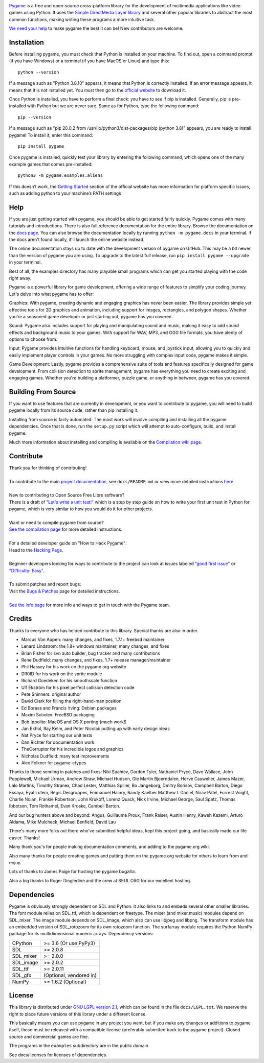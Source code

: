 .. image:: https://raw.githubusercontent.com/pygame/pygame/main/docs/reST/_static/pygame_logo.svg
  :alt: pygame
  :target: https://www.pygame.org/


|AppVeyorBuild| |PyPiVersion| |PyPiLicense|
|Python3| |GithubCommits| |BlackFormatBadge|

Pygame_ is a free and open-source cross-platform library
for the development of multimedia applications like video games using Python.
It uses the `Simple DirectMedia Layer library`_ and several other
popular libraries to abstract the most common functions, making writing
these programs a more intuitive task.

`We need your help`_ to make pygame the best it can be!
New contributors are welcome.


Installation
------------

Before installing pygame, you must check that Python is installed
on your machine. To find out, open a command prompt (if you have
Windows) or a terminal (if you have MacOS or Linux) and type this:
::

   python --version


If a message such as "Python 3.8.10" appears, it means that Python
is correctly installed. If an error message appears, it means that
it is not installed yet. You must then go to the `official website
<https://www.python.org/downloads/>`_ to download it.

Once Python is installed, you have to perform a final check: you have
to see if pip is installed. Generally, pip is pre-installed with
Python but we are never sure. Same as for Python, type the following
command:
::

   pip --version


If a message such as "pip 20.0.2 from /usr/lib/python3/dist-packages/pip
(python 3.8)" appears, you are ready to install pygame! To install
it, enter this command:
::

   pip install pygame

Once pygame is installed, quickly test your library by entering the following
command, which opens one of the many example games that comes pre-installed: 
::

	python3 -m pygame.examples.aliens


If this doesn’t work, the `Getting Started 
<https://www.pygame.org/wiki/GettingStarted/>`_ section of the official 
website has more information for platform specific issues, such as adding
python to your machine’s PATH settings


Help
----

If you are just getting started with pygame, you should be able to
get started fairly quickly.  Pygame comes with many tutorials and
introductions.  There is also full reference documentation for the
entire library. Browse the documentation on the `docs page`_. You
can also browse the documentation locally by running
``python -m pygame.docs`` in your terminal. If the docs aren't found
locally, it'll launch the online website instead.

The online documentation stays up to date with the development version
of pygame on GitHub.  This may be a bit newer than the version of pygame
you are using. To upgrade to the latest full release, run 
``pip install pygame --upgrade`` in your terminal.

Best of all, the examples directory has many playable small programs
which can get you started playing with the code right away.

Pygame is a powerful library for game development, offering a wide 
range of features to simplify your coding journey. Let's delve into 
what pygame has to offer:

Graphics: With pygame, creating dynamic and engaging graphics has
never been easier. The library provides simple yet effective tools for
2D graphics and animation, including support for images, rectangles, 
and polygon shapes. Whether you're a seasoned game developer or just
starting out, pygame has you covered.

Sound: Pygame also includes support for playing and manipulating sound
and music, making it easy to add sound effects and background music to
your games. With support for WAV, MP3, and OGG file formats, you have 
plenty of options to choose from.

Input: Pygame provides intuitive functions for handling keyboard, mouse,
and joystick input, allowing you to quickly and easily implement player
controls in your games. No more struggling with complex input code, pygame
makes it simple.

Game Development: Lastly, pygame provides a comprehensive suite of tools
and features specifically designed for game development. From collision 
detection to sprite management, pygame has everything you need to create
exciting and engaging games. Whether you're building a platformer, puzzle
game, or anything in between, pygame has you covered.

Building From Source
--------------------

If you want to use features that are currently in development,
or you want to contribute to pygame, you will need to build pygame
locally from its source code, rather than pip installing it.

Installing from source is fairly automated. The most work will
involve compiling and installing all the pygame dependencies.  Once
that is done, run the ``setup.py`` script which will attempt to
auto-configure, build, and install pygame.

Much more information about installing and compiling is available
on the `Compilation wiki page`_.

Contribute
----------
| Thank you for thinking of contributing!
|
| To contribute to the main `project documentation <https://www.pygame.org/docs/>`_, see ``docs/README.md`` or view more detailed instructions `here <https://github.com/pygame/pygame/tree/main/docs>`_.
|
| New to contributing to Open Source Free Libre software? 
| There is a draft of `"Let's write a unit test!" <http://renesd.blogspot.com/2019/11/draft-2-of-lets-write-unit-test.html>`_ which is a step by step guide on how to write your first unit test in Python for pygame, which is very similar to how you would do it for other projects.
|
| Want or need to compile pygame from source?
| `See the compilation page <https://www.pygame.org/wiki/Compilation>`_ for more detailed instructions.
|
| For a detailed developer guide on "How to Hack Pygame":
| Head to the `Hacking Page <https://www.pygame.org/wiki/Hacking>`_.
|
| Beginner developers looking for ways to contribute to the project can look at issues labeled `"good first issue" <https://github.com/pygame/pygame/labels/good%20first%20issue>`_ or `"Difficulty: Easy" <https://github.com/pygame/pygame/issues?q=is%3Aopen+is%3Aissue+label%3A%22Difficulty%3A+Easy%22>`_. 
|
| To submit patches and report bugs:
| Visit the `Bugs & Patches <https://www.pygame.org/wiki/patchesandbugs>`_ page for detailed instructions.
| 
| `See the info page <https://www.pygame.org/wiki/info>`_ for more info and ways to get in touch with the Pygame team.


Credits
-------

Thanks to everyone who has helped contribute to this library.
Special thanks are also in order.

* Marcus Von Appen: many changes, and fixes, 1.7.1+ freebsd maintainer
* Lenard Lindstrom: the 1.8+ windows maintainer, many changes, and fixes
* Brian Fisher for svn auto builder, bug tracker and many contributions
* Rene Dudfield: many changes, and fixes, 1.7+ release manager/maintainer
* Phil Hassey for his work on the pygame.org website
* DR0ID for his work on the sprite module
* Richard Goedeken for his smoothscale function
* Ulf Ekström for his pixel perfect collision detection code
* Pete Shinners: original author
* David Clark for filling the right-hand-man position
* Ed Boraas and Francis Irving: Debian packages
* Maxim Sobolev: FreeBSD packaging
* Bob Ippolito: MacOS and OS X porting (much work!)
* Jan Ekhol, Ray Kelm, and Peter Nicolai: putting up with early design ideas
* Nat Pryce for starting our unit tests
* Dan Richter for documentation work
* TheCorruptor for his incredible logos and graphics
* Nicholas Dudfield: many test improvements
* Alex Folkner for pygame-ctypes

Thanks to those sending in patches and fixes: Niki Spahiev, Gordon
Tyler, Nathaniel Pryce, Dave Wallace, John Popplewell, Michael Urman,
Andrew Straw, Michael Hudson, Ole Martin Bjoerndalen, Herve Cauwelier,
James Mazer, Lalo Martins, Timothy Stranex, Chad Lester, Matthias
Spiller, Bo Jangeborg, Dmitry Borisov, Campbell Barton, Diego Essaya,
Eyal Lotem, Regis Desgroppes, Emmanuel Hainry, Randy Kaelber
Matthew L Daniel, Nirav Patel, Forrest Voight, Charlie Nolan,
Frankie Robertson, John Krukoff, Lorenz Quack, Nick Irvine,
Michael George, Saul Spatz, Thomas Ibbotson, Tom Rothamel, Evan Kroske,
Cambell Barton.

And our bug hunters above and beyond: Angus, Guillaume Proux, Frank
Raiser, Austin Henry, Kaweh Kazemi, Arturo Aldama, Mike Mulcheck,
Michael Benfield, David Lau

There's many more folks out there who've submitted helpful ideas, kept
this project going, and basically made our life easier.  Thanks!

Many thank you's for people making documentation comments, and adding to the
pygame.org wiki.

Also many thanks for people creating games and putting them on the
pygame.org website for others to learn from and enjoy.

Lots of thanks to James Paige for hosting the pygame bugzilla.

Also a big thanks to Roger Dingledine and the crew at SEUL.ORG for our
excellent hosting.

Dependencies
------------

Pygame is obviously strongly dependent on SDL and Python.  It also
links to and embeds several other smaller libraries.  The font
module relies on SDL_ttf, which is dependent on freetype.  The mixer
(and mixer.music) modules depend on SDL_mixer.  The image module
depends on SDL_image, which also can use libjpeg and libpng.  The
transform module has an embedded version of SDL_rotozoom for its
own rotozoom function.  The surfarray module requires the Python
NumPy package for its multidimensional numeric arrays.
Dependency versions:


+----------+------------------------+
| CPython  | >= 3.6 (Or use PyPy3)  |
+----------+------------------------+
| SDL      | >= 2.0.8               |
+----------+------------------------+
| SDL_mixer| >= 2.0.0               |
+----------+------------------------+
| SDL_image| >= 2.0.2               |
+----------+------------------------+
| SDL_ttf  | >= 2.0.11              |
+----------+------------------------+
| SDL_gfx  | (Optional, vendored in)|
+----------+------------------------+
| NumPy    | >= 1.6.2 (Optional)    |
+----------+------------------------+



License
-------

This library is distributed under `GNU LGPL version 2.1`_, which can
be found in the file ``docs/LGPL.txt``.  We reserve the right to place
future versions of this library under a different license.

This basically means you can use pygame in any project you want,
but if you make any changes or additions to pygame itself, those
must be released with a compatible license (preferably submitted
back to the pygame project).  Closed source and commercial games are fine.

The programs in the ``examples`` subdirectory are in the public domain.

See docs/licenses for licenses of dependencies.


.. |AppVeyorBuild| image:: https://ci.appveyor.com/api/projects/status/x4074ybuobsh4myx?svg=true
   :target: https://ci.appveyor.com/project/pygame/pygame

.. |PyPiVersion| image:: https://img.shields.io/pypi/v/pygame.svg?v=1
   :target: https://pypi.python.org/pypi/pygame

.. |PyPiLicense| image:: https://img.shields.io/pypi/l/pygame.svg?v=1
   :target: https://pypi.python.org/pypi/pygame

.. |Python3| image:: https://img.shields.io/badge/python-3-blue.svg?v=1

.. |GithubCommits| image:: https://img.shields.io/github/commits-since/pygame/pygame/2.1.2.svg
   :target: https://github.com/pygame/pygame/compare/2.1.2...main

.. |BlackFormatBadge| image:: https://img.shields.io/badge/code%20style-black-000000.svg
    :target: https://github.com/psf/black

.. _pygame: https://www.pygame.org
.. _Simple DirectMedia Layer library: https://www.libsdl.org
.. _We need your help: https://www.pygame.org/contribute.html
.. _Compilation wiki page: https://www.pygame.org/wiki/Compilation
.. _docs page: https://www.pygame.org/docs/
.. _GNU LGPL version 2.1: https://www.gnu.org/copyleft/lesser.html
